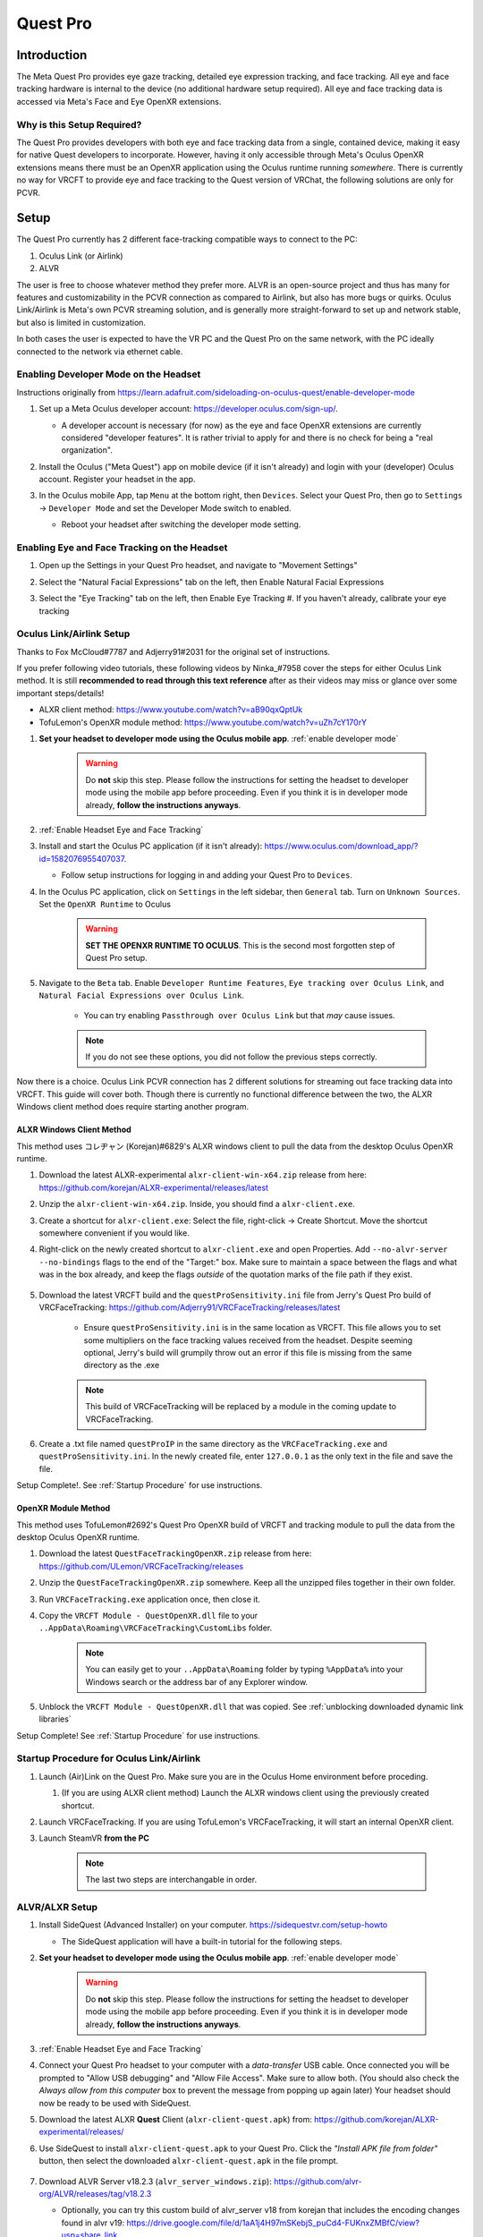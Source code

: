 =========
Quest Pro
=========

Introduction
=============
The Meta Quest Pro provides eye gaze tracking, detailed eye expression tracking, and face tracking. 
All eye and face tracking hardware is internal to the device (no additional hardware setup required). 
All eye and face tracking data is accessed via Meta's Face and Eye OpenXR extensions. 

Why is this Setup Required? 
--------------------------------------
The Quest Pro provides developers with both eye and face tracking data from a single, contained device, making it easy for native Quest developers to incorporate. 
However, having it only accessible through Meta's Oculus OpenXR extensions means there must be an OpenXR application using the Oculus runtime running *somewhere*. 
There is currently no way for VRCFT to provide eye and face tracking to the Quest version of VRChat, the following solutions are only for PCVR.  

Setup
=====

The Quest Pro currently has 2 different face-tracking compatible ways to connect to the PC:

1. Oculus Link (or Airlink)
2. ALVR

The user is free to choose whatever method they prefer more. 
ALVR is an open-source project and thus has many for features and customizability in the PCVR connection as compared to Airlink, but also has more bugs or quirks. 
Oculus Link/Airlink is Meta's own PCVR streaming solution, and is generally more straight-forward to set up and network stable, but also is limited in customization. 

In both cases the user is expected to have the VR PC and the Quest Pro on the same network, with the PC ideally connected to the network via ethernet cable. 

.. _Enable Developer Mode:

Enabling Developer Mode on the Headset
---------------------------------------

Instructions originally from https://learn.adafruit.com/sideloading-on-oculus-quest/enable-developer-mode

#. Set up a Meta Oculus developer account: https://developer.oculus.com/sign-up/.
   
   - A developer account is necessary (for now) as the eye and face OpenXR extensions are currently considered "developer features". 
     It is rather trivial to apply for and there is no check for being a "real organization". 

#. Install the Oculus ("Meta Quest") app on mobile device (if it isn't already) and login with your (developer) Oculus account. Register your headset in the app. 
#. In the Oculus mobile App, tap ``Menu`` at the bottom right, then ``Devices``. Select your Quest Pro, then go to ``Settings`` -> ``Developer Mode`` and set the Developer Mode switch to enabled.

   - Reboot your headset after switching the developer mode setting. 

    .. image:: images/hacks_app-dev-mode.png
        :width: 600
        :align: center
        :alt: Oculus mobile app dev mode

.. _Enable Headset Eye and Face Tracking:

Enabling Eye and Face Tracking on the Headset
---------------------------------------------

#. Open up the Settings in your Quest Pro headset, and navigate to "Movement Settings"
#. Select the "Natural Facial Expressions" tab on the left, then Enable Natural Facial Expressions 
#. Select the "Eye Tracking" tab on the left, then Enable Eye Tracking 
   #. If you haven't already, calibrate your eye tracking

    .. image:: images/quest_pro_settings_eye_tracking.jpeg
        :width: 600
        :align: center
        :alt: Quest Pro headset settings eye tracking

.. _Link/Airlink Setup:

Oculus Link/Airlink Setup
-------------------------

Thanks to Fox McCloud#7787 and Adjerry91#2031 for the original set of instructions. 

If you prefer following video tutorials, these following videos by Ninka\_#7958 cover the steps for either Oculus Link method. 
It is still **recommended to read through this text reference** after as their videos may miss or glance over some important steps/details! 

- ALXR client method: https://www.youtube.com/watch?v=aB90qxQptUk
- TofuLemon's OpenXR module method: https://www.youtube.com/watch?v=uZh7cY170rY
   
#. **Set your headset to developer mode using the Oculus mobile app**. :ref:`enable developer mode`

    .. warning::
        Do **not** skip this step. Please follow the instructions for setting the headset to developer mode using the mobile app before proceeding. 
        Even if you think it is in developer mode already, **follow the instructions anyways**. 

#. :ref:`Enable Headset Eye and Face Tracking`

#. Install and start the Oculus PC application (if it isn't already): https://www.oculus.com/download_app/?id=1582076955407037. 

   - Follow setup instructions for logging in and adding your Quest Pro to ``Devices``. 
   
#. In the Oculus PC application, click on ``Settings`` in the left sidebar, then ``General`` tab. Turn on ``Unknown Sources``. Set the ``OpenXR Runtime`` to Oculus

    .. warning::
        **SET THE OPENXR RUNTIME TO OCULUS**. This is the second most forgotten step of Quest Pro setup. 
   
    .. image:: images/oculus_pc_app_general.png
        :width: 600
        :align: center
        :alt: Oculus PC app General tab
    
#. Navigate to the ``Beta`` tab. Enable ``Developer Runtime Features``, ``Eye tracking over Oculus Link``, and ``Natural Facial Expressions over Oculus Link``. 

    - You can try enabling ``Passthrough over Oculus Link`` but that *may* cause issues. 
    
    .. note::
        If you do not see these options, you did not follow the previous steps correctly. 
   
    .. image:: images/oculus_pc_app_beta.png
        :width: 600
        :align: center
        :alt: Oculus PC app Beta tab
    
Now there is a choice. Oculus Link PCVR connection has 2 different solutions for streaming out face tracking data into VRCFT. 
This guide will cover both. Though there is currently no functional difference between the two, the ALXR Windows client method does require starting another program. 

ALXR Windows Client Method
^^^^^^^^^^^^^^^^^^^^^^^^^^^

This method uses コレヂャン (Korejan)#6829's ALXR windows client to pull the data from the desktop Oculus OpenXR runtime. 

#. Download the latest ALXR-experimental ``alxr-client-win-x64.zip`` release from here: https://github.com/korejan/ALXR-experimental/releases/latest

#. Unzip the ``alxr-client-win-x64.zip``. Inside, you should find a ``alxr-client.exe``.
#. Create a shortcut for ``alxr-client.exe``: Select the file, right-click -> Create Shortcut. Move the shortcut somewhere convenient if you would like. 
#. Right-click on the newly created shortcut to ``alxr-client.exe`` and open Properties. Add ``--no-alvr-server --no-bindings`` flags to the end of the "Target:" box. 
   Make sure to maintain a space between the flags and what was in the box already, and keep the flags *outside* of the quotation marks of the file path if they exist. 

    .. image:: images/alxr-client_shortcut_example.png
        :width: 300
        :align: center
        :alt: alxr-client shortcut example

#. Download the latest VRCFT build and the ``questProSensitivity.ini`` file from Jerry's Quest Pro build of VRCFaceTracking: https://github.com/Adjerry91/VRCFaceTracking/releases/latest

    - Ensure ``questProSensitivity.ini`` is in the same location as VRCFT. This file allows you to set some multipliers on the face tracking values received from the headset. 
      Despite seeming optional, Jerry's build will grumpily throw out an error if this file is missing from the same directory as the .exe

    .. note::
        This build of VRCFaceTracking will be replaced by a module in the coming update to VRCFaceTracking. 

#. Create a .txt file named ``questProIP`` in the same directory as the ``VRCFaceTracking.exe`` and ``questProSensitivity.ini``.
   In the newly created file, enter ``127.0.0.1`` as the only text in the file and save the file. 

Setup Complete!. See :ref:`Startup Procedure` for use instructions. 

OpenXR Module Method
^^^^^^^^^^^^^^^^^^^^^

This method uses TofuLemon#2692's Quest Pro OpenXR build of VRCFT and tracking module to pull the data from the desktop Oculus OpenXR runtime. 

#. Download the latest ``QuestFaceTrackingOpenXR.zip`` release from here: https://github.com/ULemon/VRCFaceTracking/releases
#. Unzip the ``QuestFaceTrackingOpenXR.zip`` somewhere. Keep all the unzipped files together in their own folder. 
#. Run ``VRCFaceTracking.exe`` application once, then close it. 
#. Copy the ``VRCFT Module - QuestOpenXR.dll`` file to your ``..AppData\Roaming\VRCFaceTracking\CustomLibs`` folder. 

    .. note::
        You can easily get to your ``..AppData\Roaming`` folder by typing ``%AppData%`` into your Windows search or the address bar of any Explorer window. 

#. Unblock the ``VRCFT Module - QuestOpenXR.dll`` that was copied. See :ref:`unblocking downloaded dynamic link libraries`

Setup Complete! See :ref:`Startup Procedure` for use instructions. 

.. _Startup Procedure:

Startup Procedure for Oculus Link/Airlink
------------------------------------------

#. Launch (Air)Link on the Quest Pro. Make sure you are in the Oculus Home environment before proceding.
   
   #. (If you are using ALXR client method) Launch the ALXR windows client using the previously created shortcut. 

#. Launch VRCFaceTracking. If you are using TofuLemon's VRCFaceTracking, it will start an internal OpenXR client. 
#. Launch SteamVR **from the PC**

    .. note::
        The last two steps are interchangable in order. 

ALVR/ALXR Setup
----------------

#. Install SideQuest (Advanced Installer) on your computer. https://sidequestvr.com/setup-howto

   - The SideQuest application will have a built-in tutorial for the following steps. 

#. **Set your headset to developer mode using the Oculus mobile app**. :ref:`enable developer mode`

    .. warning::
        Do **not** skip this step. Please follow the instructions for setting the headset to developer mode using the mobile app before proceeding. 
        Even if you think it is in developer mode already, **follow the instructions anyways**. 

#. :ref:`Enable Headset Eye and Face Tracking`
  
#. Connect your Quest Pro headset to your computer with a *data-transfer* USB cable. 
   Once connected you will be prompted to "Allow USB debugging" and "Allow File Access". Make sure to allow both. 
   (You should also check the *Always allow from this computer* box to prevent the message from popping up again later)
   Your headset should now be ready to be used with SideQuest.
#. Download the latest ALXR **Quest** Client (``alxr-client-quest.apk``) from: https://github.com/korejan/ALXR-experimental/releases/
#. Use SideQuest to install ``alxr-client-quest.apk`` to your Quest Pro. Click the *"Install APK file from folder"* button, then select the downloaded ``alxr-client-quest.apk`` in the file prompt. 

    .. image:: images/hacks_sidequest-install-other-crop2.png
        :width: 450
        :align: center
        :alt: how to install APK in SideQuest

#. Download ALVR Server v18.2.3  (``alvr_server_windows.zip``): https://github.com/alvr-org/ALVR/releases/tag/v18.2.3 

   - Optionally, you can try this custom build of alvr_server v18 from korejan that includes the encoding changes found in alvr v19:
     https://drive.google.com/file/d/1aA1j4H97mSKebjS_puCd4-FUKnxZMBfC/view?usp=share_link

    .. Note::
        Newer versions of ALVR server are incompatible with ALXR client, so only use the linked options here (for now!)

#. Unzip ``alvr_server_windows.zip`` somewhere convenient, then launch ``ALVR Launcher.exe``. Follow the initial setup procedure in the launched ALVR Server app. 
#. Once the ALVR Server is up and running, launch the ``alxr_client`` app that you installed earlier on your Quest Pro. 
   In your Apps Library, you will need to set the category of shown apps to "Unknown Sources" to see the installed ``alxr_client``. 

    .. image:: images/quest_pro_unknown_sources.png
        :width: 400
        :align: center
        :alt: unknown sources 

#. With ALXR client running on the headset, go back to the ALVR Server PC application and make sure you're on the "Connections" tab. 
   There should now be a Meta Quest Pro in the "New Clients" list, with a "Trust" button on the right side of its entry. 
   Click "Trust" to allow the ALVR server app to make the connection to the ALXR client app on the Quest Pro. 
   Back in the headset, SteamVR should now be streamed from the PC to the headset. 

    .. image:: images/alvr_connection.png
        :width: 500
        :align: center
        :alt: after trusting the Quest Pro in ALVR

#. Download the latest VRCFT build and the ``questProSensitivity.ini`` file from Jerry's Quest Pro build of VRCFaceTracking: https://github.com/Adjerry91/VRCFaceTracking/releases/latest

    - Ensure ``questProSensitivity.ini`` is in the same location as VRCFT. This file allows you to set some multipliers on the face tracking values received from the headset. 
      Despite seeming optional, Jerry's build will grumpily throw out an error if this file is missing from the same directory as the .exe

    .. note::
        This build of VRCFaceTracking will be replaced by a module in the coming update to VRCFaceTracking. 

#. Create a .txt file named ``questProIP`` in the same directory as the ``VRCFaceTracking.exe`` and ``questProSensitivity.ini``.
   In the newly created file, enter the local IP address as shown next to "Meta Quest Pro" in the ALVR server application as the only text in the file, and save the file. 

If you are planning on using a USB cable instead of Wifi streaming for the ALXR/ALVR connection

#. Follow the `official ALVR community instructions <https://github.com/alvr-org/ALVR/wiki/Using-ALVR-through-a-USB-connection>`_ for setting up the USB connection.
#. Change the text in the ``questProIP`` file to ``127.0.0.1``

Startup Procedure for ALVR/ALXR
------------------------------------------

#. Launch the ALVR server application on the PC and the alxr_client application in the Quest Pro headset. 
#. Launch VRCFaceTracking.exe 

Tips and Tricks
===============

Aligning Play Spaces with SteamVR Lighthouse-tracked Devices
------------------------------------------------------------

See https://github.com/bdunderscore/OpenVR-SpaceCalibrator/tree/continuous-cal

Using Index Controllers with the Quest Pro with Link/Airlink
-------------------------------------------------------------

Download these `powershell scripts (Discord Server link!) <https://discord.com/channels/849300336128032789/1033745772979699775/1056009844701806643>`_. 
To run, right-click the file -> "Run with Powershell"

Using Index Controllers with the Quest Pro with ALVR/ALXR
-------------------------------------------------------------

The customizability of ALVR allows a few options in this regard. All following mentioned settings can be found in the "Headset" tab of the ALVR settings. 

- Option 1: Completely disable the Quest Pro controllers using the checkbox next to "Controllers"
- Option 2: Set the Controller emulation to "HTC Vive Tracker". This allows real controllers such as the Index Controllers to take precedence in SteamVR, and allow
  for using the Quest Pro controllers for manual playspace calibration. 


Common Issues (and How to Solve Them)
=====================================

- **ALXR/ALVR methods: "[ERROR] No connection could be made because the target machine actively refused it"**
  
  - Cause: The ALXR VRCFT server is not running. 
  - Solution: Review the ALXR window client commandline output. Usually the problem is related to missing a step in :ref:`link/airlink setup`, 
    and the text output may make it clear as to what step exactly was forgotten. 

- **OpenXR VRCFT module method: VRCFaceTracking program isn't starting at all**

  - Cause: You need to unblock the custom module .dll that you put in CustomLibs. 
  - Solution: See :ref:`unblocking downloaded dynamic link libraries`

- **OpenXR VRCFT module method: "[QuestOpenXR] Failed to GetFaceExpressionWeightsFB"**
  
  - Cause: There is some permission in the setup that was not set correctly.
  - Solution: *Carefully* re-run through the :ref:`link/airlink setup`, paying careful attention to all the steps before the method split.

- **"I 100% made sure I followed all setup correctly and I'm *not getting any visible errors anywhere*, but VRC only receives 0 values for all parameters (and VRC loaded a non-zero number of parameters from config)"**
 
  - Solution: Try toggling the eye and face tracking enables in the headset settings. 

- **Oculus Link/Airlink: My playspace calibration resets if I take off the headset.**

  - Cause: When the Quest headset enters sleep mode after detecting you have taken off the headset, it loses it's original reference space to which the SteamVR space was calibrated to. 
  - Solution: Download the `Meta Quest Developer Hub <https://developer.oculus.com/documentation/unity/ts-odh/>`_ and follow the instructions for *Connect Headset to MQDH* and *Disable proximity sensor and guardian*. 
    This will prevent the headset from entering sleep, but does mean your headset stays fully active even if you take it off. 
  
